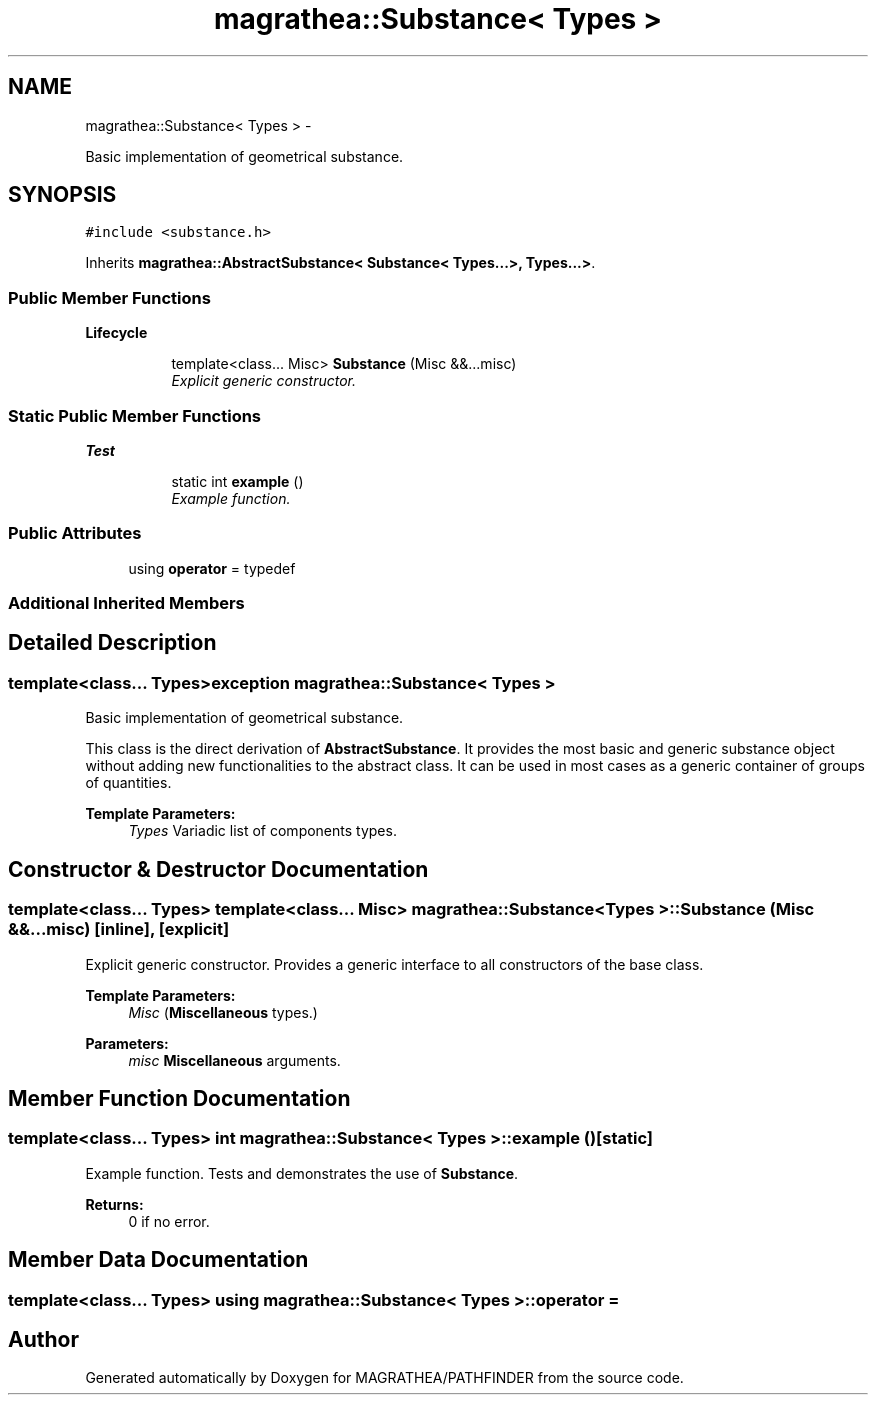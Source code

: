 .TH "magrathea::Substance< Types >" 3 "Wed Oct 6 2021" "MAGRATHEA/PATHFINDER" \" -*- nroff -*-
.ad l
.nh
.SH NAME
magrathea::Substance< Types > \- 
.PP
Basic implementation of geometrical substance\&.  

.SH SYNOPSIS
.br
.PP
.PP
\fC#include <substance\&.h>\fP
.PP
Inherits \fBmagrathea::AbstractSubstance< Substance< Types\&.\&.\&.>, Types\&.\&.\&.>\fP\&.
.SS "Public Member Functions"

.PP
.RI "\fBLifecycle\fP"
.br

.in +1c
.in +1c
.ti -1c
.RI "template<class\&.\&.\&. Misc> \fBSubstance\fP (Misc &&\&.\&.\&.misc)"
.br
.RI "\fIExplicit generic constructor\&. \fP"
.in -1c
.in -1c
.SS "Static Public Member Functions"

.PP
.RI "\fBTest\fP"
.br

.in +1c
.in +1c
.ti -1c
.RI "static int \fBexample\fP ()"
.br
.RI "\fIExample function\&. \fP"
.in -1c
.in -1c
.SS "Public Attributes"

.in +1c
.ti -1c
.RI "using \fBoperator\fP = typedef"
.br
.in -1c
.SS "Additional Inherited Members"
.SH "Detailed Description"
.PP 

.SS "template<class\&.\&.\&. Types>exception magrathea::Substance< Types >"
Basic implementation of geometrical substance\&. 

This class is the direct derivation of \fBAbstractSubstance\fP\&. It provides the most basic and generic substance object without adding new functionalities to the abstract class\&. It can be used in most cases as a generic container of groups of quantities\&. 
.PP
\fBTemplate Parameters:\fP
.RS 4
\fITypes\fP Variadic list of components types\&. 
.RE
.PP

.SH "Constructor & Destructor Documentation"
.PP 
.SS "template<class\&.\&.\&. Types> template<class\&.\&.\&. Misc> \fBmagrathea::Substance\fP< Types >::\fBSubstance\fP (Misc &&\&.\&.\&.misc)\fC [inline]\fP, \fC [explicit]\fP"

.PP
Explicit generic constructor\&. Provides a generic interface to all constructors of the base class\&. 
.PP
\fBTemplate Parameters:\fP
.RS 4
\fIMisc\fP (\fBMiscellaneous\fP types\&.) 
.RE
.PP
\fBParameters:\fP
.RS 4
\fImisc\fP \fBMiscellaneous\fP arguments\&. 
.RE
.PP

.SH "Member Function Documentation"
.PP 
.SS "template<class\&.\&.\&. Types> int \fBmagrathea::Substance\fP< Types >::example ()\fC [static]\fP"

.PP
Example function\&. Tests and demonstrates the use of \fBSubstance\fP\&. 
.PP
\fBReturns:\fP
.RS 4
0 if no error\&. 
.RE
.PP

.SH "Member Data Documentation"
.PP 
.SS "template<class\&.\&.\&. Types> using \fBmagrathea::Substance\fP< Types >::operator = "


.SH "Author"
.PP 
Generated automatically by Doxygen for MAGRATHEA/PATHFINDER from the source code\&.
